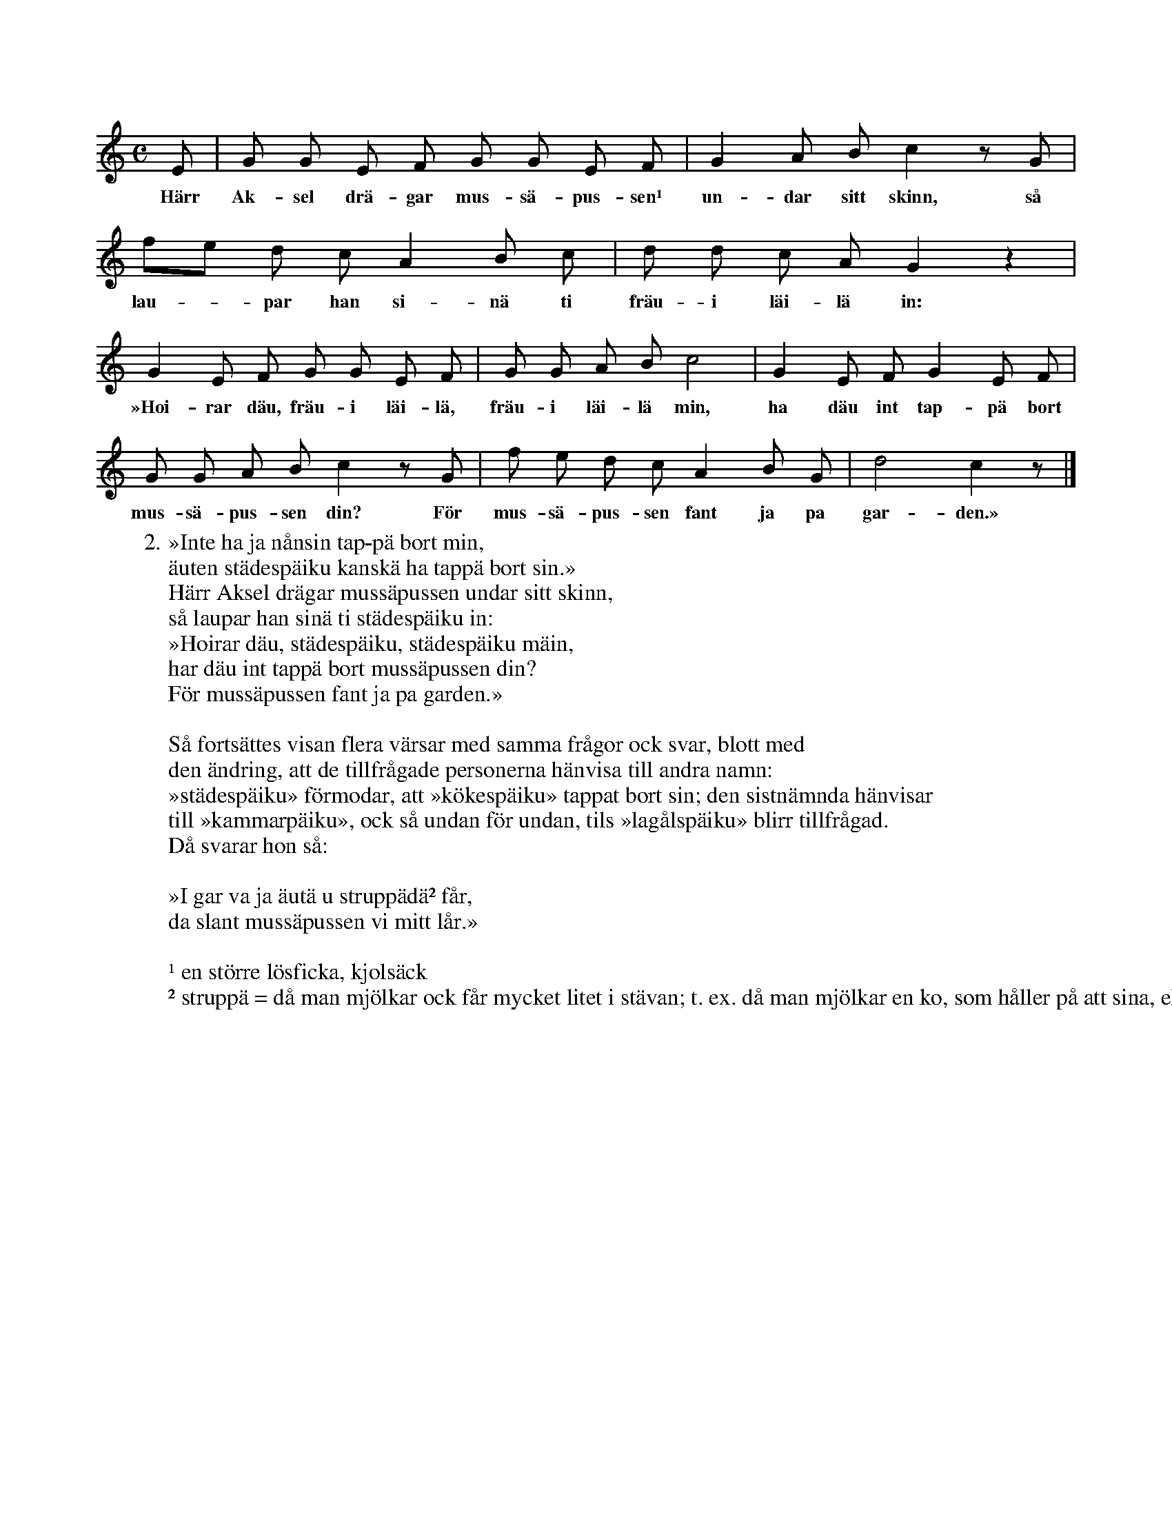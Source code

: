 X:165
T:
S:Uppt. efter Lena Olsson, Salands i Linde.
M:C
L:1/8
K:C
E|G G E F G G E F|G2 A B c2 z G|
w:Härr Ak-sel drä-gar mus-sä-pus-sen¹ un-dar sitt skinn, så
fe d c A2 B c|d d c A G2 z2|
w:lau--par han si-nä ti fräu-i läi-lä in:
G2 E F G G E F|G G A B c4|G2 E F G2 E F|
w:»Hoi-rar däu, fräu-i läi-lä, fräu-i läi-lä min, ha däu int tap-pä bort
G G A B c2 z G|f e d c A2 B G|d4 c2 z|]
w:mus-sä-pus-sen din? För mus-sä-pus-sen fant ja pa gar-den.»
W:2. »Inte ha ja nånsin tap-pä bort min,
W:   äuten städespäiku kanskä ha tappä bort sin.»
W:   Härr Aksel drägar mussäpussen undar sitt skinn,
W:   så laupar han sinä ti städespäiku in:
W:   »Hoirar däu, städespäiku, städespäiku mäin,
W:   har däu int tappä bort mussäpussen din?
W:   För mussäpussen fant ja pa garden.»
W:
W:Så fortsättes visan flera värsar med samma frågor ock svar, blott med
W:den ändring, att de tillfrågade personerna hänvisa till andra namn:
W:»städespäiku» förmodar, att »kökespäiku» tappat bort sin; den sistnämnda hänvisar
W:till »kammarpäiku», ock så undan för undan, tils »lagålspäiku» blirr tillfrågad.
W:Då svarar hon så:
W:
W:   »I gar va ja äutä u struppädä² får,
W:   da slant mussäpussen vi mitt lår.»
W:
W:¹ en större lösficka, kjolsäck
W:² struppä = då man mjölkar ock får mycket litet i stävan; t. ex. då man mjölkar en ko, som håller på att sina, eller ett får.
